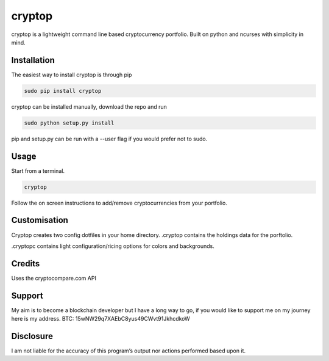 cryptop
=======
cryptop is a lightweight command line based cryptocurrency portfolio.
Built on python and ncurses with simplicity in mind.

.. image:: img\cryptop.png

Installation
------------

The easiest way to install cryptop is through pip

.. code:: bash

    sudo pip install cryptop

cryptop can be installed manually, download the repo and run

.. code:: bash

    sudo python setup.py install

pip and setup.py can be run with a --user flag if you would prefer
not to sudo.

Usage
-----

Start from a terminal.

.. code:: bash

    cryptop
    
Follow the on screen instructions to add/remove cryptocurrencies from your portfolio.

Customisation
-------------

Cryptop creates two config dotfiles in your home directory. .cryptop contains 
the holdings data for the porftolio.

.cryptopc contains light configuration/ricing options for colors and backgrounds.

.. image:: img\fall.png

.. image:: img\aesth.png

Credits
-------

Uses the cryptocompare.com API

Support
------

My aim is to become a blockchain developer but I have a long way to go, if you
would like to support me on my journey here is my address.
BTC: 15wNW29q7XAEbC8yus49CWvt91JkhcdkoW

Disclosure
----------

I am not liable for the accuracy of this program’s output nor actions
performed based upon it.
